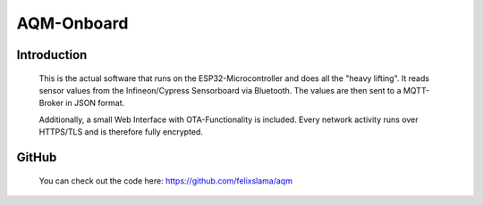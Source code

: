 AQM-Onboard
===========

Introduction
------------

   This is the actual software that runs on the ESP32-Microcontroller and does all the "heavy lifting". 
   It reads sensor values from the Infineon/Cypress Sensorboard via Bluetooth. The values are then sent
   to a MQTT-Broker in JSON format.

   Additionally, a small Web Interface with OTA-Functionality is included. Every network activity runs over
   HTTPS/TLS and is therefore fully encrypted.

GitHub
------

   You can check out the code here:
   https://github.com/felixslama/aqm

